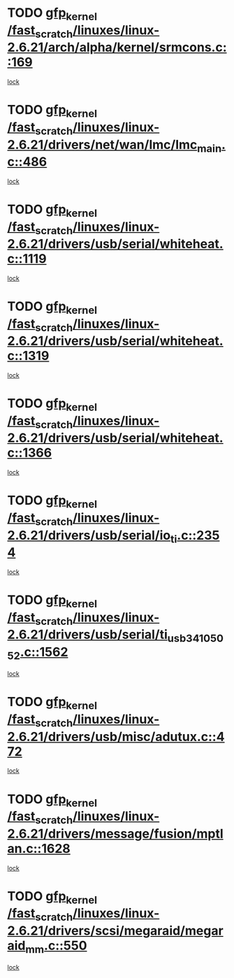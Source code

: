 * TODO [[view:/fast_scratch/linuxes/linux-2.6.21/arch/alpha/kernel/srmcons.c::face=ovl-face1::linb=169::colb=40::cole=50][gfp_kernel /fast_scratch/linuxes/linux-2.6.21/arch/alpha/kernel/srmcons.c::169]]
[[view:/fast_scratch/linuxes/linux-2.6.21/arch/alpha/kernel/srmcons.c::face=ovl-face2::linb=167::colb=2::cole=19][lock]]
* TODO [[view:/fast_scratch/linuxes/linux-2.6.21/drivers/net/wan/lmc/lmc_main.c::face=ovl-face1::linb=486::colb=43::cole=53][gfp_kernel /fast_scratch/linuxes/linux-2.6.21/drivers/net/wan/lmc/lmc_main.c::486]]
[[view:/fast_scratch/linuxes/linux-2.6.21/drivers/net/wan/lmc/lmc_main.c::face=ovl-face2::linb=137::colb=4::cole=21][lock]]
* TODO [[view:/fast_scratch/linuxes/linux-2.6.21/drivers/usb/serial/whiteheat.c::face=ovl-face1::linb=1119::colb=51::cole=61][gfp_kernel /fast_scratch/linuxes/linux-2.6.21/drivers/usb/serial/whiteheat.c::1119]]
[[view:/fast_scratch/linuxes/linux-2.6.21/drivers/usb/serial/whiteheat.c::face=ovl-face2::linb=1111::colb=1::cole=18][lock]]
* TODO [[view:/fast_scratch/linuxes/linux-2.6.21/drivers/usb/serial/whiteheat.c::face=ovl-face1::linb=1319::colb=50::cole=60][gfp_kernel /fast_scratch/linuxes/linux-2.6.21/drivers/usb/serial/whiteheat.c::1319]]
[[view:/fast_scratch/linuxes/linux-2.6.21/drivers/usb/serial/whiteheat.c::face=ovl-face2::linb=1313::colb=1::cole=18][lock]]
* TODO [[view:/fast_scratch/linuxes/linux-2.6.21/drivers/usb/serial/whiteheat.c::face=ovl-face1::linb=1366::colb=31::cole=41][gfp_kernel /fast_scratch/linuxes/linux-2.6.21/drivers/usb/serial/whiteheat.c::1366]]
[[view:/fast_scratch/linuxes/linux-2.6.21/drivers/usb/serial/whiteheat.c::face=ovl-face2::linb=1359::colb=1::cole=18][lock]]
* TODO [[view:/fast_scratch/linuxes/linux-2.6.21/drivers/usb/serial/io_ti.c::face=ovl-face1::linb=2354::colb=31::cole=41][gfp_kernel /fast_scratch/linuxes/linux-2.6.21/drivers/usb/serial/io_ti.c::2354]]
[[view:/fast_scratch/linuxes/linux-2.6.21/drivers/usb/serial/io_ti.c::face=ovl-face2::linb=2347::colb=1::cole=18][lock]]
* TODO [[view:/fast_scratch/linuxes/linux-2.6.21/drivers/usb/serial/ti_usb_3410_5052.c::face=ovl-face1::linb=1562::colb=31::cole=41][gfp_kernel /fast_scratch/linuxes/linux-2.6.21/drivers/usb/serial/ti_usb_3410_5052.c::1562]]
[[view:/fast_scratch/linuxes/linux-2.6.21/drivers/usb/serial/ti_usb_3410_5052.c::face=ovl-face2::linb=1555::colb=1::cole=18][lock]]
* TODO [[view:/fast_scratch/linuxes/linux-2.6.21/drivers/usb/misc/adutux.c::face=ovl-face1::linb=472::colb=52::cole=62][gfp_kernel /fast_scratch/linuxes/linux-2.6.21/drivers/usb/misc/adutux.c::472]]
[[view:/fast_scratch/linuxes/linux-2.6.21/drivers/usb/misc/adutux.c::face=ovl-face2::linb=438::colb=3::cole=20][lock]]
* TODO [[view:/fast_scratch/linuxes/linux-2.6.21/drivers/message/fusion/mptlan.c::face=ovl-face1::linb=1628::colb=42::cole=52][gfp_kernel /fast_scratch/linuxes/linux-2.6.21/drivers/message/fusion/mptlan.c::1628]]
[[view:/fast_scratch/linuxes/linux-2.6.21/drivers/message/fusion/mptlan.c::face=ovl-face2::linb=1609::colb=2::cole=16][lock]]
* TODO [[view:/fast_scratch/linuxes/linux-2.6.21/drivers/scsi/megaraid/megaraid_mm.c::face=ovl-face1::linb=550::colb=49::cole=59][gfp_kernel /fast_scratch/linuxes/linux-2.6.21/drivers/scsi/megaraid/megaraid_mm.c::550]]
[[view:/fast_scratch/linuxes/linux-2.6.21/drivers/scsi/megaraid/megaraid_mm.c::face=ovl-face2::linb=546::colb=1::cole=18][lock]]
